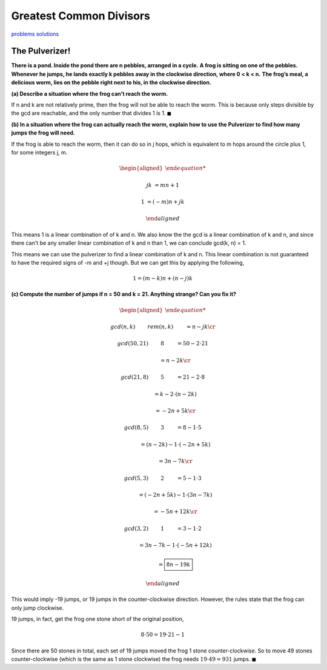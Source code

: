Greatest Common Divisors
========================

`problems <link https://ocw.mit.edu/courses/electrical-engineering-and-computer-science/6-042j-mathematics-for-computer-science-fall-2010/recitations/MIT6_042JF10_rec04.pdf>`_
`solutions <link https://ocw.mit.edu/courses/electrical-engineering-and-computer-science/6-042j-mathematics-for-computer-science-fall-2010/recitations/MIT6_042JF10_rec04_sol.pdf>`_

The Pulverizer!
---------------

**There is a pond. Inside the pond there are n pebbles, arranged in a cycle.**
**A frog is sitting on one of the pebbles.**
**Whenever he jumps, he lands exactly k pebbles away in the clockwise direction, where 0 < k < n.**
**The frog’s meal, a delicious worm, lies on the pebble right next to his, in the clockwise direction.**

**(a) Describe a situation where the frog can’t reach the worm.**

.. raw:: html

	<hr>

If n and k are not relatively prime, then the frog will not be able to reach the worm.
This is because only steps divisible by the gcd are reachable, and the only number that divides 1 is 1.
:math:`\blacksquare`

**(b) In a situation where the frog can actually reach the worm, explain how to use the Pulverizer to find how many jumps the frog will need.**

.. raw:: html

	<hr>

If the frog is able to reach the worm, then it can do so in j hops,
which is equivalent to m hops around the circle plus 1, for some integers j, m.

.. math::

	\begin{aligned}

	jk &= mn + 1

	1 &= (-m)n + jk

	\end{aligned}

This means 1 is a linear combination of of k and n.
We also know the the gcd is a linear combination of k and n,
and since there can't be any smaller linear combination of k and n than 1, we can conclude gcd(k, n) = 1.

This means we can use the pulverizer to find a linear combination of k and n.
This linear combination is not guaranteed to have the required signs of -m and +j though.
But we can get this by applying the following,

.. math::

	1 = (m - k)n + (n - j)k

**(c) Compute the number of jumps if n = 50 and k = 21. Anything strange? Can you fix it?**

.. math::

	\begin{aligned}

	&gcd(n, k) \qquad && rem(n, k) \qquad &&& = n - jk \cr

	&gcd(50, 21) \qquad && 8 \qquad &&& = 50 - 2 \cdot 21

	& \qquad &&	 \qquad				&&& = n - 2k \cr

	&gcd(21, 8) \qquad && 5 \qquad &&& = 21 - 2 \cdot 8

	& \qquad &&	 \qquad				&&& = k - 2 \cdot (n - 2k)

	& \qquad &&	 \qquad				&&& = -2n + 5k \cr

	&gcd(8, 5) \qquad && 3 \qquad &&& = 8 - 1 \cdot 5

	& \qquad &&	 \qquad				&&& = (n - 2k) - 1 \cdot (-2n + 5k)

	& \qquad &&	 \qquad				&&& = 3n - 7k \cr

	&gcd(5, 3) \qquad && 2 \qquad &&& = 5 - 1 \cdot 3

	& \qquad &&	 \qquad				&&& = (-2n + 5k) - 1 \cdot (3n - 7k)

	& \qquad &&	 \qquad				&&& = -5n + 12k \cr

	&gcd(3, 2) \qquad && 1 \qquad &&& = 3 - 1 \cdot 2

	& \qquad &&	 \qquad				&&& = 3n - 7k - 1 \cdot (-5n + 12k)

	& \qquad &&	 \qquad				&&& = \boxed{8n - 19k}

	\end{aligned}

This would imply -19 jumps, or 19 jumps in the counter-clockwise direction.
However, the rules state that the frog can only jump clockwise.

19 jumps, in fact, get the frog one stone short of the original position,

.. math::

	8 \cdot 50 = 19 \cdot 21 - 1

Since there are 50 stones in total, each set of 19 jumps moved the frog 1 stone counter-clockwise.
So to move 49 stones counter-clockwise (which is the same as 1 stone clockwise) the frog needs :math:`19 \cdot 49 = 931` jumps.
:math:`\blacksquare`
